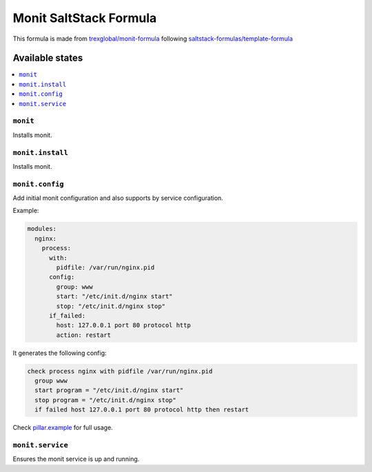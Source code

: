 ===================================
Monit SaltStack Formula |travis-ci|
===================================
.. |travis-ci| image:: https://travis-ci.org/alinefr/monit-formula.svg?branch=master
    :target: https://travis-ci.org/alinefr/monit-formula

This formula is made from `trexglobal/monit-formula`_ following `saltstack-formulas/template-formula`_

.. _trexglobal/monit-formula: https://github.com/trexglobal/monit-formula
.. _saltstack-formulas/template-formula: https://github.com/saltstack-formulas/template-formula

Available states
================

.. contents::
    :local:

``monit``
---------

Installs monit.

``monit.install``
-----------------

Installs monit.

``monit.config``
----------------

Add initial monit configuration and also supports by service configuration. 

Example:

.. code:: yaml

    modules:
      nginx:
        process: 
          with:
            pidfile: /var/run/nginx.pid
          config:
            group: www
            start: "/etc/init.d/nginx start"
            stop: "/etc/init.d/nginx stop"
          if_failed: 
            host: 127.0.0.1 port 80 protocol http
            action: restart

It generates the following config:

.. code::

    check process nginx with pidfile /var/run/nginx.pid
      group www
      start program = "/etc/init.d/nginx start"
      stop program = "/etc/init.d/nginx stop"
      if failed host 127.0.0.1 port 80 protocol http then restart

Check `pillar.example`_ for full usage.

.. _pillar.example: pillar.example
  
``monit.service``
-----------------

Ensures the monit service is up and running. 
